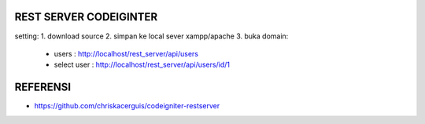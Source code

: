 ###################
REST SERVER CODEIGINTER
###################

setting:
1. download source
2. simpan ke local sever xampp/apache
3. buka domain:
 - users 				: http://localhost/rest_server/api/users
 - select user	: http://localhost/rest_server/api/users/id/1

###################
REFERENSI
###################
- https://github.com/chriskacerguis/codeigniter-restserver
